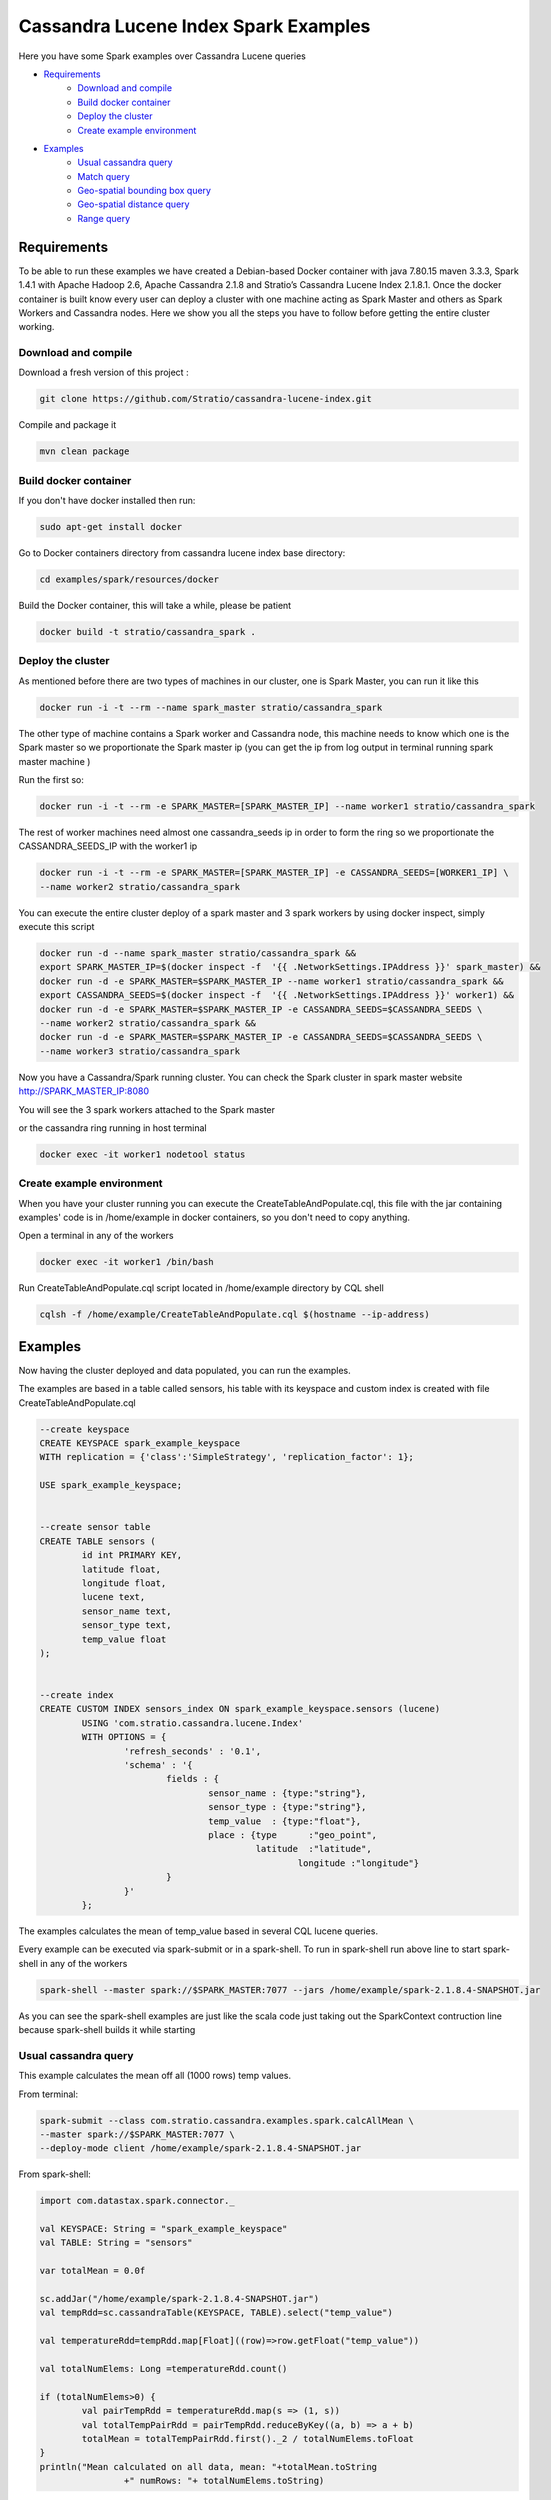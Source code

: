 Cassandra Lucene Index Spark Examples
=====================================

Here you have some Spark examples over Cassandra Lucene queries


- `Requirements <#requirements>`__
	- `Download and compile <#download-and-compile>`__
	- `Build docker container <#build-docker-container>`__
	- `Deploy the cluster <#deploy-the-cluster>`__
	- `Create example environment <#create-example-environment>`__
- `Examples <#examples>`__
	- `Usual cassandra query <#usual-cassandra-query>`__
	- `Match query <#match-query>`__
	- `Geo-spatial bounding box query <#geo-spatial-bounding-box-query>`__
	- `Geo-spatial distance query <#geo-spatial-distance-query>`__
	- `Range query <#range-query>`__


Requirements
------------

To be able to run these examples we have created a Debian-based Docker container with java 7.80.15 maven 3.3.3, Spark
1.4.1 with Apache Hadoop 2.6, Apache Cassandra 2.1.8 and Stratio’s Cassandra Lucene Index 2.1.8.1.
Once the docker container is built know every user can deploy a cluster with one machine acting as Spark Master and
others as Spark Workers and Cassandra nodes. Here we show you all the steps you have to follow before getting the entire
cluster working.

Download and compile
++++++++++++++++++++

Download a fresh version of this project :

.. code-block:: bash

    git clone https://github.com/Stratio/cassandra-lucene-index.git

Compile and package it

.. code-block:: bash

	mvn clean package


Build docker container
++++++++++++++++++++++

If you don't have docker installed then run:

.. code-block:: bash

    sudo apt-get install docker 


Go to Docker containers directory from cassandra lucene index base directory:

.. code-block:: bash

    cd examples/spark/resources/docker
    
Build the Docker container, this will take a while, please be patient

.. code-block:: bash
	
	docker build -t stratio/cassandra_spark .

Deploy the cluster
++++++++++++++++++

As mentioned before there are two types of machines in our cluster, one is Spark Master, you can run it like this

.. code-block:: bash

	docker run -i -t --rm --name spark_master stratio/cassandra_spark

The other type of machine contains a Spark worker and Cassandra node, this machine needs to know which one is the
Spark master so we proportionate the Spark master ip (you can get the ip from log output in terminal running spark
master machine )

Run the first so:

.. code-block:: bash

	docker run -i -t --rm -e SPARK_MASTER=[SPARK_MASTER_IP] --name worker1 stratio/cassandra_spark


The rest of worker machines need almost one cassandra_seeds ip in order to form the ring so we proportionate the 
CASSANDRA_SEEDS_IP with the worker1 ip

.. code-block:: bash

	docker run -i -t --rm -e SPARK_MASTER=[SPARK_MASTER_IP] -e CASSANDRA_SEEDS=[WORKER1_IP] \
	--name worker2 stratio/cassandra_spark


You can execute the entire cluster deploy of a spark master and 3 spark workers by using docker inspect,
simply execute this script

.. code-block:: bash

	docker run -d --name spark_master stratio/cassandra_spark &&
	export SPARK_MASTER_IP=$(docker inspect -f  '{{ .NetworkSettings.IPAddress }}' spark_master) &&
	docker run -d -e SPARK_MASTER=$SPARK_MASTER_IP --name worker1 stratio/cassandra_spark &&
	export CASSANDRA_SEEDS=$(docker inspect -f  '{{ .NetworkSettings.IPAddress }}' worker1) &&
	docker run -d -e SPARK_MASTER=$SPARK_MASTER_IP -e CASSANDRA_SEEDS=$CASSANDRA_SEEDS \
	--name worker2 stratio/cassandra_spark &&
	docker run -d -e SPARK_MASTER=$SPARK_MASTER_IP -e CASSANDRA_SEEDS=$CASSANDRA_SEEDS \
	--name worker3 stratio/cassandra_spark

Now you have a Cassandra/Spark running cluster. You can check the Spark cluster in spark master website
http://SPARK_MASTER_IP:8080


You will see the 3 spark workers attached to the Spark master

or the cassandra ring running in host terminal 

.. code-block:: bash

	docker exec -it worker1 nodetool status

Create example environment
++++++++++++++++++++++++++

When you have your cluster running you can execute the CreateTableAndPopulate.cql, this file with the jar containing
examples' code is in /home/example in docker containers, so you don't need to copy anything.
 
Open a terminal in any of the workers 

.. code-block:: bash

	docker exec -it worker1 /bin/bash 


Run CreateTableAndPopulate.cql script located in /home/example directory  by CQL shell
	
.. code-block:: bash

	cqlsh -f /home/example/CreateTableAndPopulate.cql $(hostname --ip-address)
	

Examples 
--------

Now having the cluster deployed and data populated, you can run the examples.

The examples are based in a table called sensors, his table with its keyspace and custom index is created with file
CreateTableAndPopulate.cql

.. code-block:: sql

	--create keyspace
	CREATE KEYSPACE spark_example_keyspace 
	WITH replication = {'class':'SimpleStrategy', 'replication_factor': 1};
	
	USE spark_example_keyspace;
	
	
	--create sensor table 
	CREATE TABLE sensors (
		id int PRIMARY KEY,
		latitude float,
		longitude float,
		lucene text,
		sensor_name text,
		sensor_type text,
		temp_value float
	);

	
	--create index 
	CREATE CUSTOM INDEX sensors_index ON spark_example_keyspace.sensors (lucene)
		USING 'com.stratio.cassandra.lucene.Index' 
		WITH OPTIONS = {
			'refresh_seconds' : '0.1',
			'schema' : '{
				fields : {
					sensor_name : {type:"string"},
					sensor_type : {type:"string"},
					temp_value  : {type:"float"},
					place : {type      :"geo_point",
					         latitude  :"latitude",
							 longitude :"longitude"}
				}
			}'
		};


The examples calculates the mean of temp_value based in several CQL lucene queries.


Every example can be executed via spark-submit or in a spark-shell. To run in spark-shell run above line to start
spark-shell in any of the workers

.. code-block:: bash

 	spark-shell --master spark://$SPARK_MASTER:7077 --jars /home/example/spark-2.1.8.4-SNAPSHOT.jar



As you can see the spark-shell examples are just like the scala code just taking out the SparkContext contruction
line because spark-shell builds it while starting
 
Usual cassandra query
+++++++++++++++++++++

This example calculates the mean off all (1000 rows) temp values.

From terminal:

.. code-block:: bash

 	spark-submit --class com.stratio.cassandra.examples.spark.calcAllMean \
 	--master spark://$SPARK_MASTER:7077 \
 	--deploy-mode client /home/example/spark-2.1.8.4-SNAPSHOT.jar
 	

From spark-shell:

.. code-block:: bash 

	import com.datastax.spark.connector._

	val KEYSPACE: String = "spark_example_keyspace"
	val TABLE: String = "sensors"

	var totalMean = 0.0f

	sc.addJar("/home/example/spark-2.1.8.4-SNAPSHOT.jar")
	val tempRdd=sc.cassandraTable(KEYSPACE, TABLE).select("temp_value")

	val temperatureRdd=tempRdd.map[Float]((row)=>row.getFloat("temp_value"))

	val totalNumElems: Long =temperatureRdd.count()

	if (totalNumElems>0) {
		val pairTempRdd = temperatureRdd.map(s => (1, s))
		val totalTempPairRdd = pairTempRdd.reduceByKey((a, b) => a + b)
		totalMean = totalTempPairRdd.first()._2 / totalNumElems.toFloat
	}
	println("Mean calculated on all data, mean: "+totalMean.toString
			+" numRows: "+ totalNumElems.toString)

 	
 	
Match query
+++++++++++

This example calculates the mean temp of sensors with sensor_type match "plane"

From terminal:

.. code-block:: bash

 	spark-submit --class com.stratio.cassandra.examples.spark.calcMeanByType \
 	--master spark://$SPARK_MASTER:7077 \
 	--deploy-mode client /home/example/spark-2.1.8.4-SNAPSHOT.jar



From spark-shell:

.. code-block:: bash

	import com.datastax.spark.connector._
	import com.stratio.cassandra.lucene.search.SearchBuilders._

	val KEYSPACE: String = "spark_example_keyspace"
	val TABLE: String = "sensors"
	val INDEX_COLUMN_CONSTANT: String = "lucene"
	var totalMean = 0.0f

	val luceneQuery: String = search.refresh(true).filter(`match`("sensor_type", "plane")).toJson

	val tempRdd=sc.cassandraTable(KEYSPACE, TABLE).select("temp_value")
	val whereRdd=tempRdd.where(INDEX_COLUMN_CONSTANT+ "= ?",luceneQuery)

	val mapRdd=whereRdd.map[Float]((row)=>row.getFloat("temp_value"))

	val totalNumElems: Long =mapRdd.count()

	if (totalNumElems>0) {
		val pairTempRdd = mapRdd.map(s => (1, s))
		val totalTempPairRdd = pairTempRdd.reduceByKey((a, b) => a + b)
		totalMean = totalTempPairRdd.first()._2 / totalNumElems.toFloat
	}

	println("Mean calculated on type query data, mean: "+totalMean.toString
			+", numRows: "+ totalNumElems.toString)


Geo-spatial bounding box query
++++++++++++++++++++++++++++++

This example calculates the mean temp of sensors whose position in inside bounding box [(-10.0, 10.0), (-10.0, 10.0)]

From terminal:

.. code-block:: bash

 	spark-submit --class com.stratio.cassandra.examples.spark.calcMeanByBBOX \
 	--master spark://$SPARK_MASTER:7077 \
 	--deploy-mode client /home/example/spark-2.1.8.4-SNAPSHOT.jar


From spark-shell:

.. code-block:: bash

	import com.datastax.spark.connector._
	import com.stratio.cassandra.lucene.search.SearchBuilders._

	val KEYSPACE: String = "spark_example_keyspace"
	val TABLE: String = "sensors"
	val INDEX_COLUMN_CONSTANT: String = "lucene"
	var totalMean = 0.0f

	val luceneQuery = search.refresh(true).filter(geoBBox("place", -10.0f, 10.0f, -10.0f, 10.0f)).toJson

	val tempRdd=sc.cassandraTable(KEYSPACE, TABLE).select("temp_value")
	val whereRdd=tempRdd.where(INDEX_COLUMN_CONSTANT+ "= ?", luceneQuery)
	val mapRdd=whereRdd.map[Float]((row)=>row.getFloat("temp_value"))

	val totalNumElems: Long =mapRdd.count()

	if (totalNumElems>0) {
		val pairTempRdd = mapRdd.map(s => (1, s))
		val totalTempPairRdd = pairTempRdd.reduceByKey((a, b) => a + b)
		totalMean = totalTempPairRdd.first()._2 / totalNumElems.toFloat
	}

	println("Mean calculated on BBOX query data, mean: "+totalMean.toString
			+" , numRows: "+ totalNumElems.toString)



Geo-spatial distance query
++++++++++++++++++++++++++

This example calculates the mean temp of sensors whose position distance from [0.0, 0.0] is less than 100000km

From terminal:

.. code-block:: bash

 	spark-submit --class com.stratio.cassandra.examples.spark.calcMeanByGeoDistance \
 	--master spark://$SPARK_MASTER:7077 \
 	--deploy-mode client /home/example/spark-2.1.8.4-SNAPSHOT.jar

From spark-shell:

.. code-block:: bash

	import com.datastax.spark.connector._
	import com.stratio.cassandra.lucene.search.SearchBuilders._

	val KEYSPACE: String = "spark_example_keyspace"
	val TABLE: String = "sensors"
	val INDEX_COLUMN_CONSTANT: String = "lucene"
	var totalMean = 0.0f

	val luceneQuery = search.refresh(true).filter(geoDistance("place", 0.0f, 0.0f, "100000km")).toJson

	val tempRdd=sc.cassandraTable(KEYSPACE, TABLE).select("temp_value")
	val whereRdd=tempRdd.where(INDEX_COLUMN_CONSTANT+ "= ?",luceneQuery)
	val mapRdd=whereRdd.map[Float]((row)=>row.getFloat("temp_value"))

	val totalNumElems: Long =mapRdd.count()

	if (totalNumElems>0) {
		val pairTempRdd = mapRdd.map(s => (1, s))
		val totalTempPairRdd = pairTempRdd.reduceByKey((a, b) => a + b)
		totalMean = totalTempPairRdd.first()._2 / totalNumElems.toFloat
	}

	println("Mean calculated on GeoDistance data, mean: "+totalMean.toString
			+" , numRows: "+totalNumElems.toString)

Range query
+++++++++++

This example calculates the mean temp of sensors whose temp >= 30.0

From terminal:

.. code-block:: bash

 	spark-submit --class com.stratio.cassandra.examples.spark.calcMeanByRange \
 	--master spark://$SPARK_MASTER:7077 \
 	--deploy-mode client /home/example/spark-2.1.8.4-SNAPSHOT.jar

From spark-shell:

.. code-block:: bash

	import com.datastax.spark.connector._
	import com.stratio.cassandra.lucene.search.SearchBuilders._

	val KEYSPACE: String = "spark_example_keyspace"
	val TABLE: String = "sensors"
	val INDEX_COLUMN_CONSTANT: String = "lucene"
	var totalMean = 0.0f

	val luceneQueryAux = range("temp_value").includeLower(true).lower(30.0f)
	val luceneQuery: String=search.refresh(true).filter(luceneQueryAux).toJson


	val tempRdd=sc.cassandraTable(KEYSPACE, TABLE).select("temp_value")
	val whereRdd=tempRdd.where(INDEX_COLUMN_CONSTANT+ "= ?",luceneQuery)
	val mapRdd=whereRdd.map[Float]((row)=>row.getFloat("temp_value"))

	val totalNumElems: Long =mapRdd.count()

	if (totalNumElems>0) {
		val pairTempRdd = mapRdd.map(s => (1, s))
		val totalTempPairRdd = pairTempRdd.reduceByKey((a, b) => a + b)
		totalMean = totalTempPairRdd.first()._2 / totalNumElems.toFloat
	}

	println("Mean calculated on range type data, mean: "+totalMean.toString
		+" , numRows: "+ totalNumElems.toString)
